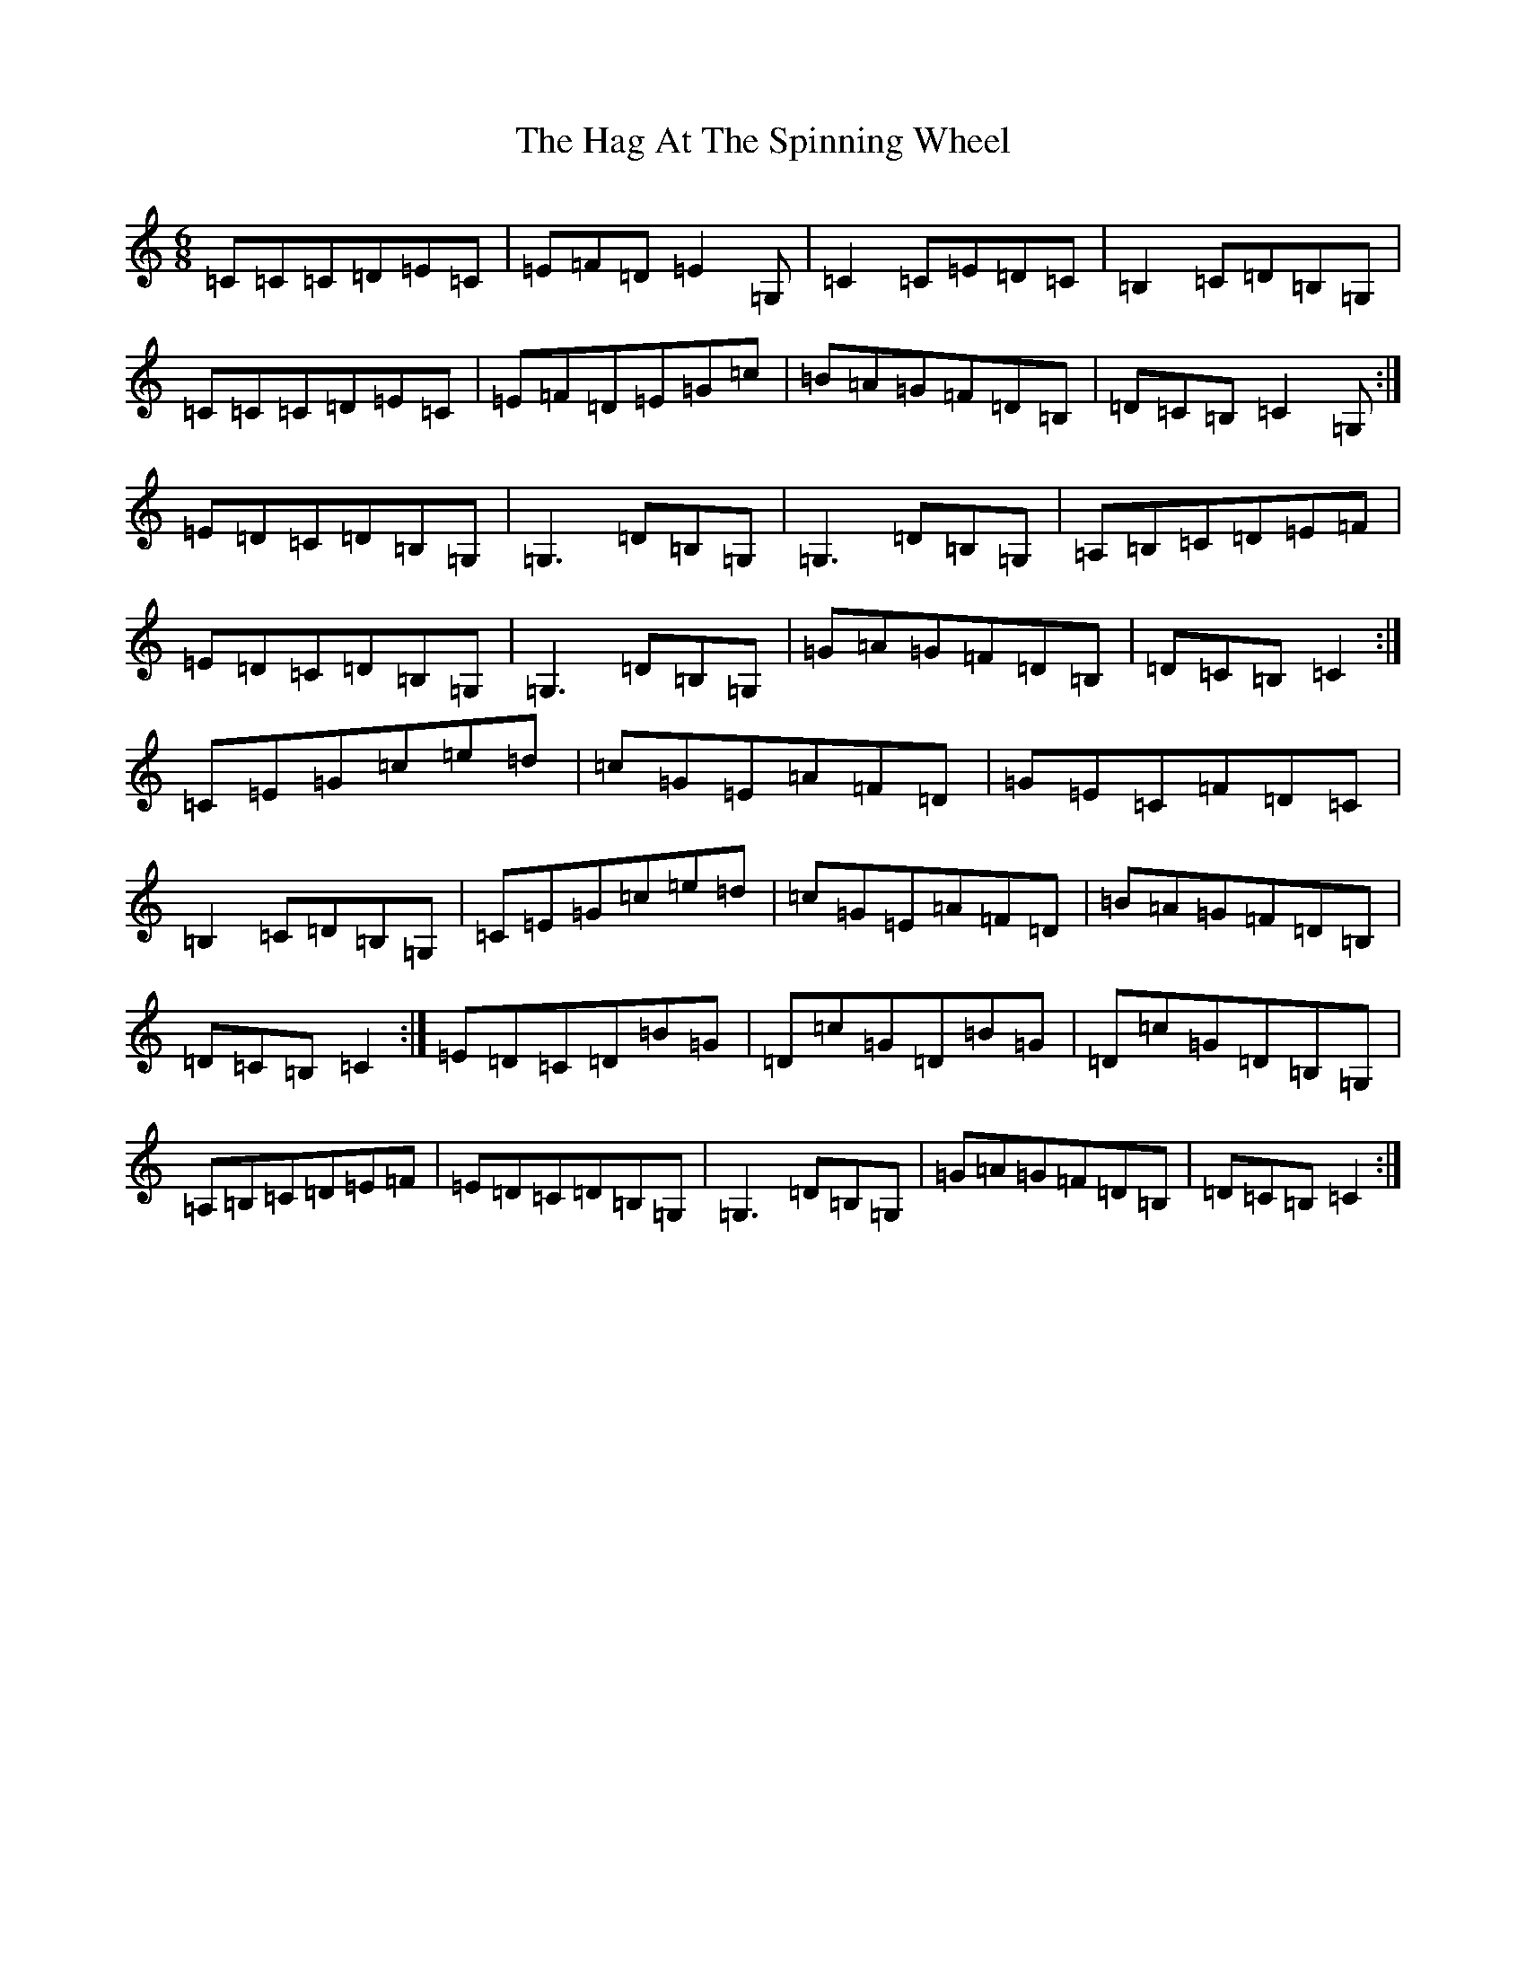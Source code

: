 X: 8555
T: Hag At The Spinning Wheel, The
S: https://thesession.org/tunes/2254#setting15626
R: jig
M:6/8
L:1/8
K: C Major
=C=C=C=D=E=C|=E=F=D=E2=G,|=C2=C=E=D=C|=B,2=C=D=B,=G,|=C=C=C=D=E=C|=E=F=D=E=G=c|=B=A=G=F=D=B,|=D=C=B,=C2=G,:|=E=D=C=D=B,=G,|=G,3=D=B,=G,|=G,3=D=B,=G,|=A,=B,=C=D=E=F|=E=D=C=D=B,=G,|=G,3=D=B,=G,|=G=A=G=F=D=B,|=D=C=B,=C2:|=C=E=G=c=e=d|=c=G=E=A=F=D|=G=E=C=F=D=C|=B,2=C=D=B,=G,|=C=E=G=c=e=d|=c=G=E=A=F=D|=B=A=G=F=D=B,|=D=C=B,=C2:|=E=D=C=D=B=G|=D=c=G=D=B=G|=D=c=G=D=B,=G,|=A,=B,=C=D=E=F|=E=D=C=D=B,=G,|=G,3=D=B,=G,|=G=A=G=F=D=B,|=D=C=B,=C2:|